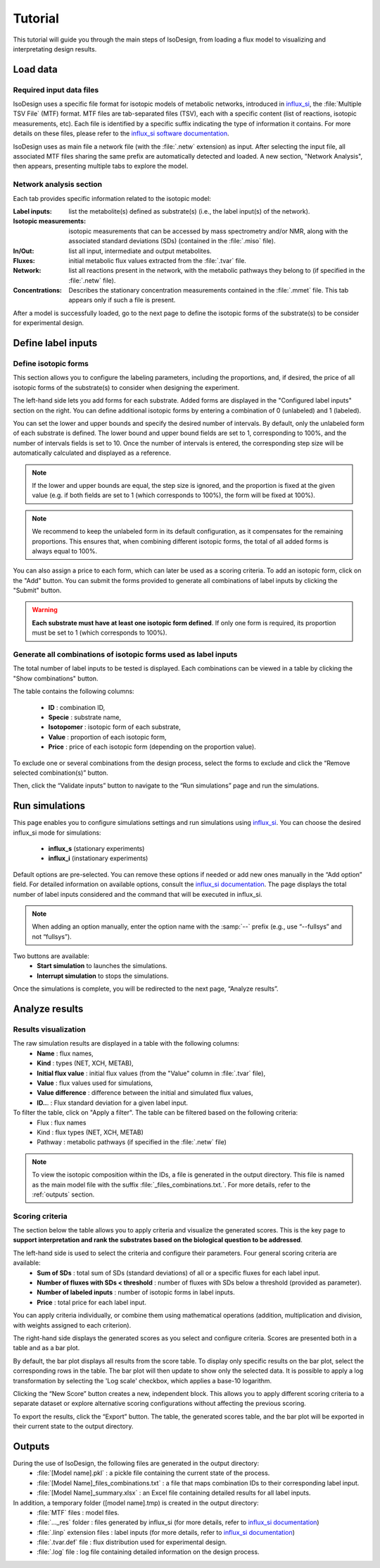 Tutorial
========
This tutorial will guide you through the main steps of IsoDesign, from loading a flux model to visualizing and interpretating design results.

Load data
------------------------

.. _required_input_data_files:

Required input data files
~~~~~~~~~~~~~~~~~~~~~~~~~

IsoDesign uses a specific file format for isotopic models of metabolic networks, introduced in `influx_si <https://influx-si.readthedocs.io/en/latest/>`_, the :file:`Multiple TSV File` (MTF) format.  
MTF files are tab-separated files (TSV), each with a specific content (list of reactions, isotopic measurements, etc). Each file is identified by a specific suffix
indicating the type of information it contains. For more details on these files, please refer to the `influx_si software documentation 
<https://influx-si.readthedocs.io/en/latest/manual.html#>`_. 

IsoDesign uses as main file a network file (with the :file:`.netw` extension) as input. After selecting the input file, all associated MTF files sharing 
the same prefix are automatically detected and loaded. A new section, "Network Analysis", then appears, presenting multiple tabs to explore the model.  

Network analysis section
~~~~~~~~~~~~~~~~~~~~~~~~~~~~~
Each tab provides specific information related to the isotopic model:

:Label inputs: list the metabolite(s) defined as substrate(s) (i.e., the label input(s) of the network).
:Isotopic measurements: isotopic measurements that can be accessed by mass spectrometry and/or NMR, along with the associated standard deviations (SDs) (contained in the :file:`.miso` file).
:In/Out: list all input, intermediate and output metabolites.
:Fluxes: initial metabolic flux values extracted from the :file:`.tvar` file.
:Network: list all reactions present in the network, with the metabolic pathways they belong to (if specified in the :file:`.netw` file).
:Concentrations: Describes the stationary concentration measurements contained in the :file:`.mmet` file. This tab appears only if such a file is present.

After a model is successfully loaded, go to the next page to define the isotopic forms of the substrate(s) to be consider for experimental design.

.. _labels_input:
Define label inputs
------------------------

Define isotopic forms 
~~~~~~~~~~~~~~~~~~~~~~~~~~~~~~~

This section allows you to configure the labeling parameters, including the proportions, and, if desired, the price of all isotopic forms of the substrate(s) to consider when designing the experiment.

.. image:: _static/isotopic_form_config.jpg

The left-hand side lets you add forms for each substrate. Added forms are displayed in the "Configured label inputs" section on the right. 
You can define additional isotopic forms by entering a combination of 0 (unlabeled) and 1 (labeled).  

You can set the lower and upper bounds and specify the desired number of intervals. By default, only the unlabeled form of each 
substrate is defined. The lower bound and upper bound fields are set to 1, corresponding to 100%, 
and the number of intervals fields is set to 10. Once the number of intervals is entered, the corresponding step size will be automatically 
calculated and displayed as a reference.

.. note:: If the lower and upper bounds are equal, the step size is ignored, and the proportion is fixed at the given value
   (e.g. if both fields are set to 1 (which corresponds to 100%), the form will be fixed at 100%).


.. note:: We recommend to keep the unlabeled form in its default configuration, as it compensates for the remaining proportions. This 
   ensures that, when combining different isotopic forms, the total of all added forms is always equal to 100%.


You can also assign a price to each form, which can later be used as a scoring criteria.
To add an isotopic form, click on the "Add" button. You can submit the forms provided to generate all combinations of label inputs by clicking the "Submit" button.

.. warning:: **Each substrate must have at least one isotopic form defined**. If only one form is required, its proportion must be set to 1 (which corresponds to 100%).

Generate all combinations of isotopic forms used as label inputs
~~~~~~~~~~~~~~~~~~
The total number of label inputs to be tested is displayed. Each combinations can be viewed in a table by clicking the "Show combinations" button. 

.. image:: _static/combinations.jpg


The table contains the following columns:

   * **ID** : combination ID,
   * **Specie** : substrate name,
   * **Isotopomer** : isotopic form of each substrate,
   * **Value** : proportion of each isotopic form,
   * **Price** : price of each isotopic form (depending on the proportion value).

To exclude one or several combinations from the design process, select the forms to exclude and click the “Remove selected combination(s)” button.

Then, click the “Validate inputs” button to navigate to the “Run simulations” page and run the simulations.


.. _simulation_options:
Run simulations
------------------------
This page enables you to configure simulations settings and run simulations using `influx_si <https://influx-si.readthedocs.io/en/latest/>`_. You can choose the desired influx_si mode 
for simulations: 

      * **influx_s** (stationary experiments) 
      * **influx_i** (instationary experiments)

Default options are pre-selected. You can remove these options if needed or add new ones manually in the “Add option” field.
For detailed information on available options, consult the `influx_si documentation <https://influx-si.readthedocs.io/en/latest/manual.html#influx-si-command-line-options>`_.
The page displays the total number of label inputs considered and the command that will be executed in influx_si.

.. note:: 
   When adding an option manually, enter the option name with the :samp:`--` prefix (e.g., use “--fullsys” and not “fullsys”). 


Two buttons are available:
   * **Start simulation** to launches the simulations.
   * **Interrupt simulation** to stops the simulations. 

Once the simulations is complete, you will be redirected to the next page, “Analyze results”.

.. _results:
Analyze results
------------------------
Results visualization
~~~~~~~~~~~~~~~~~~~~~

.. image:: _static/analyze_results_page.jpg

The raw simulation results are displayed in a table with the following columns:
   * **Name** : flux names, 
   * **Kind** : types (NET, XCH, METAB),
   * **Initial flux value** : initial flux values (from the "Value" column in :file:`.tvar` file),
   * **Value** : flux values used for simulations,
   * **Value difference** : difference between the initial and simulated flux values,
   * **ID..**. : Flux standard deviation for a given label input.

To filter the table, click on "Apply a filter". The table can be filtered based on the following criteria:
   * Flux : flux names
   * Kind : flux types (NET, XCH, METAB)
   * Pathway : metabolic pathways (if specified in the :file:`.netw` file)

.. note:: 
   To view the isotopic composition within the IDs, a file is generated in the output directory. This file is named as the main 
   model file with the suffix :file:`_files_combinations.txt.`. For more details, refer to the :ref:`outputs` section.

Scoring criteria 
~~~~~~~~~~~~~~~~~~~~~

The section below the table allows you to apply criteria and visualize the generated scores. This is the key page to **support interpretation and rank the substrates based on the biological question to be addressed**. 

.. image:: _static/scoring_criteria.JPG

The left-hand side is used to select the criteria and configure their parameters. Four general scoring criteria are available:
   * **Sum of SDs** : total sum of SDs (standard deviations) of all or a specific fluxes for each label input.
   * **Number of fluxes with SDs < threshold** : number of fluxes with SDs below a threshold (provided as parameter).
   * **Number of labeled inputs** : number of isotopic forms in label inputs.
   * **Price** : total price for each label input.

You can apply criteria individually, or combine them using mathematical operations (addition, multiplication and division, with weights assigned to each criterion). 

The right-hand side displays the generated scores as you select and configure criteria. Scores are presented both in a table and as 
a bar plot.  

By default, the bar plot displays all results from the score table. To display only specific results on the bar plot, select 
the corresponding rows in the table. The bar plot will then update to show only the selected data.
It is possible to apply a log transformation by selecting the 'Log scale' checkbox, which applies a base-10 logarithm.

Clicking the “New Score” button creates a new, independent block. This allows you to apply different scoring criteria to a separate 
dataset or explore alternative scoring configurations without affecting the previous scoring.

To export the results, click the “Export” button. The table, the generated scores table, and the bar plot will be exported in their current state 
to the output directory.

.. _outputs:
Outputs
------------------------

During the use of IsoDesign, the following files are generated in the output directory:
   * :file:`[Model name].pkl` : a pickle file containing the current state of the process.
   * :file:`[Model Name]_files_combinations.txt` : a file that maps combination IDs to their corresponding label input.
   * :file:`[Model Name]_summary.xlsx` : an Excel file containing detailed results for all label inputs.

In addition, a temporary folder ([model name].tmp) is created in the output directory:
   * :file:`MTF` files : model files.
   * :file:`..._res` folder : files generated by influx_si (for more details, refer to `influx_si documentation <https://influx-si.readthedocs.io/en/latest/manual.html#output-format>`_)
   * :file:`.linp` extension files : label inputs (for more details, refer to `influx_si documentation <https://influx-si.readthedocs.io/en/latest/manual.html#linp>`_)
   * :file:`.tvar.def` file : flux distribution used for experimental design.
   * :file:`.log` file : log file containing detailed information on the design process.


